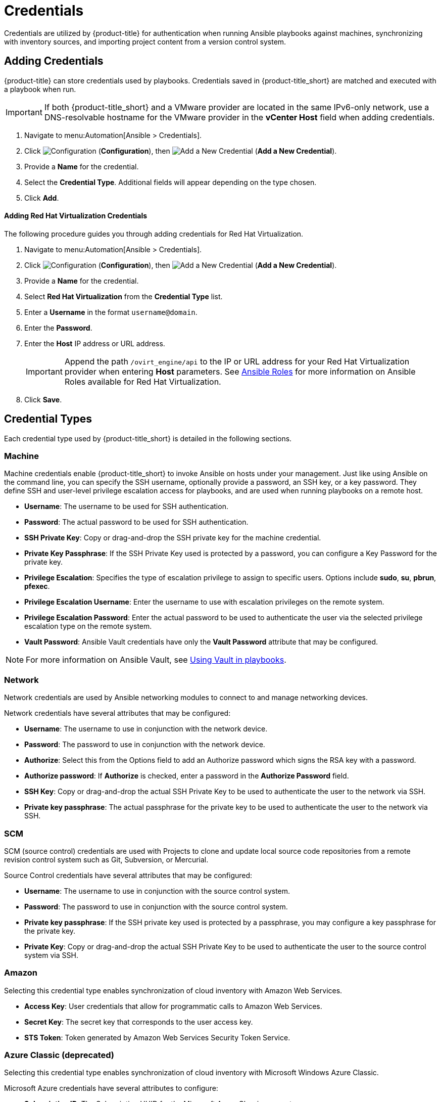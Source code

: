 [[ansible-credentials]]
= Credentials

Credentials are utilized by {product-title} for authentication when running Ansible playbooks against machines, synchronizing with inventory sources, and importing project content from a version control system.

== Adding Credentials
{product-title} can store credentials used by playbooks. Credentials saved in {product-title_short} are matched and executed with a playbook when run.   

[IMPORTANT]
====
If both {product-title_short} and a VMware provider are located in the same IPv6-only network, use a DNS-resolvable hostname for the VMware provider in the *vCenter Host* field when adding credentials.
====

. Navigate to menu:Automation[Ansible > Credentials].
. Click  image:1847.png[Configuration] (*Configuration*), then  image:1862.png[Add a New Credential] (*Add a New Credential*).
. Provide a *Name* for the credential.
. Select the *Credential Type*. Additional fields will appear depending on the type chosen.
. Click *Add*.

[[adding-rhv-credentials]]
==== Adding Red Hat Virtualization Credentials
The following procedure guides you through adding credentials for Red Hat Virtualization.

. Navigate to menu:Automation[Ansible > Credentials].
. Click  image:1847.png[Configuration] (*Configuration*), then  image:1862.png[Add a New Credential] (*Add a New Credential*).
. Provide a *Name* for the credential.
. Select *Red Hat Virtualization* from the *Credential Type* list. 
. Enter a *Username* in the format `username@domain`.
. Enter the *Password*.
. Enter the *Host* IP address or URL address. 
+
[IMPORTANT]
====
Append the path `/ovirt_engine/api` to the IP or URL address for your Red Hat Virtualization provider when entering *Host* parameters. See link:https://access.redhat.com/documentation/en-us/red_hat_virtualization/4.1/html/administration_guide/chap-automating_rhv_configuration_using_ansible#Ansible_Roles[Ansible Roles] for more information on Ansible Roles available for Red Hat Virtualization.
====
+
. Click *Save*.

== Credential Types
Each credential type used by {product-title_short} is detailed in the following sections. 

=== Machine

Machine credentials enable {product-title_short} to invoke Ansible on hosts under your management. Just like using Ansible on the command line, you can specify the SSH username, optionally provide a password, an SSH key, or a key password. They define SSH and user-level privilege escalation access for playbooks, and are used when running playbooks on a remote host.

* *Username*: The username to be used for SSH authentication.
* *Password*: The actual password to be used for SSH authentication. 
* *SSH Private Key*: Copy or drag-and-drop the SSH private key for the machine credential.
* *Private Key Passphrase*: If the SSH Private Key used is protected by a password, you can configure a Key Password for the private key. 
* *Privilege Escalation*: Specifies the type of escalation privilege to assign to specific users. Options include *sudo*, *su*, *pbrun*, *pfexec*.
* *Privilege Escalation Username*: Enter the username to use with escalation privileges on the remote system.
* *Privilege Escalation Password*: Enter the actual password to be used to authenticate the user via the selected privilege escalation type on the remote system. 
* *Vault Password*: Ansible Vault credentials have only the *Vault Password* attribute that may be configured. 

[NOTE]
====
For more information on Ansible Vault, see link:http://docs.ansible.com/ansible/latest/playbooks_vault.html[Using Vault in playbooks].
====

=== Network
Network credentials are used by Ansible networking modules to connect to and manage networking devices.

Network credentials have several attributes that may be configured:

* *Username*: The username to use in conjunction with the network device.
* *Password*: The password to use in conjunction with the network device.
* *Authorize*: Select this from the Options field to add an Authorize password which signs the RSA key with a password. 
* *Authorize password*: If *Authorize* is checked, enter a password in the *Authorize Password* field.
* *SSH Key*: Copy or drag-and-drop the actual SSH Private Key to be used to authenticate the user to the network via SSH.
* *Private key passphrase*: The actual passphrase for the private key to be used to authenticate the user to the network via SSH.

=== SCM
SCM (source control) credentials are used with Projects to clone and update local source code repositories from a remote revision control system such as Git, Subversion, or Mercurial.

Source Control credentials have several attributes that may be configured:

* *Username*: The username to use in conjunction with the source control system.
* *Password*: The password to use in conjunction with the source control system.
* *Private key passphrase*: If the SSH private key used is protected by a passphrase, you may configure a key passphrase for the private key.
* *Private Key*: Copy or drag-and-drop the actual SSH Private Key to be used to authenticate the user to the source control system via SSH.


=== Amazon
Selecting this credential type enables synchronization of cloud inventory with Amazon Web Services.

* *Access Key*: User credentials that allow for programmatic calls to Amazon Web Services. 
* *Secret Key*: The secret key that corresponds to the user access key. 
* *STS Token*: Token generated by Amazon Web Services Security Token Service. 

=== Azure Classic (deprecated)
Selecting this credential type enables synchronization of cloud inventory with Microsoft Windows Azure Classic.

Microsoft Azure credentials have several attributes to configure:

* *Subscription ID*: The Subscription UUID for the Microsoft Azure Classic account.
* *Management Certificate*: The PEM file that corresponds to the certificate you uploaded in the Microsoft Azure Classic console.

=== Azure
Selecting this credential type enables synchronization of cloud inventory with Microsoft Azure.

Microsoft Azure credentials have several attributes to configure:

* *Username*: The username to use to connect to the Microsoft Azure account.
* *Password*: The password to use to connect to the Microsoft Azure account.
* *Subscription ID*: The Subscription UUID for the Microsoft Azure account.
* *Tenant ID*: The Tenant ID for the Microsoft Azure account.
* *Client Secret*: The Client Secret for the Microsoft Azure account.
* *Client ID*: The Client ID for the Microsoft Azure account.


=== Google Compute Engine
Selecting this credential type enables synchronization of cloud inventory with Google Compute Engine.

Google Compute Engine credentials have several attributes that may be configured:

* *Service Account Email Address*: The email address assigned to the Google Compute Engine service account.
* *RSA Private Key*: The PEM file associated with the service account email.
* *Project*: The GCE assigned identification. It is constructed as two words followed by a three digit number, such as: squeamish-ossifrage-123.

=== OpenStack
Selecting this credential type enables synchronization of cloud inventory with Red Hat OpenStack Platform.

OpenStack credentials have several attributes that may be configured:

* *Username*: The username to use to connect to OpenStack.
* *Password (API Key)*: The password or API key to use to connect to OpenStack.
* *Host (Authentication URL)*: The host to be used for authentication.
* *Project (Tenant Name)*: The Tenant name or Tenant ID used for OpenStack. This value is usually the same as the username.
* *Domain name*: The FQDN to be used to connect to OpenStack.

=== Rackspace
Selecting this credential type enables synchronization of cloud inventory with Rackspace.

Rackspace credentials have the following attributes that may be configured:

* *Username*: The username to use to connect to vCenter.
* *API Key*: The public key related to the administrator ID. 

=== Satellite 6
Selecting this credential type enables synchronization of cloud inventory with Red Hat Satellite 6.

Satellite credentials have several attributes that may be configured:

* *Username*: The username to use to connect to Satellite 6.
* *Password*: The password to use to connect to Satellite 6.
* *Satellite 6 Host*: The Satellite 6 URL or IP address to connect to.


=== VMware
Selecting this credential type enables synchronization of inventory with VMware vCenter.

[IMPORTANT]
====
If both {product-title_short} and a VMware provider are located in the same IPv6-only network, use a DNS-resolvable hostname for the VMware provider in the *vCenter Host* field when adding credentials.
====

VMware credentials have several attributes that may be configured:

* *Username*: The username to use to connect to vCenter.
* *Password*: The password to use to connect to vCenter.
* *vCenter Host*: The vCenter hostname or IP address to connect to.

[NOTE]
====
If the VMware guest tools are not running on the instance, VMware inventory sync may not return an IP address for that instance.
====
